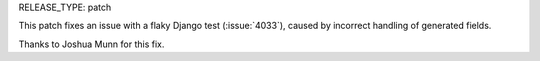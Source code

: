 RELEASE_TYPE: patch

This patch fixes an issue with a flaky Django test (:issue:`4033`),
caused by incorrect handling of generated fields.

Thanks to Joshua Munn for this fix.
